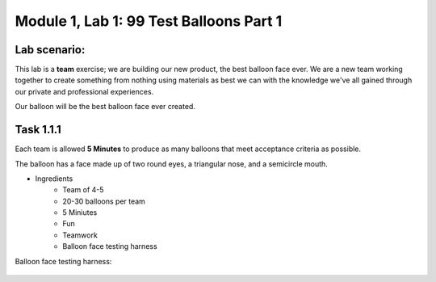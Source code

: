 Module |labmodule|\, Lab \ |labnum|\: 99 Test Balloons Part 1
=============================================================

Lab scenario:
~~~~~~~~~~~~~

This lab is a **team** exercise; we are building our new product, the best balloon face ever. We are a new team working together to create something from nothing using materials as best we can with the knowledge we've all gained through our private and professional experiences.

Our balloon will be the best balloon face ever created.

Task |labmodule|\.\ |labnum|\.1
~~~~~~~~~~~~~~~~~~~~~~~~~~~~~~~

Each team is allowed **5 Minutes** to produce as many balloons that meet acceptance criteria as possible. 

The balloon has a face made up of two round eyes, a triangular nose, and a semicircle mouth.

- Ingredients
    - Team of 4-5 
    - 20-30 balloons per team
    - 5 Miniutes
    - Fun
    - Teamwork
    - Balloon face testing harness

Balloon face testing harness:

  |image1|

.. |labmodule| replace:: 1
.. |labnum| replace:: 1
.. |labdot| replace:: |labmodule|\ .\ |labnum|
.. |labund| replace:: |labmodule|\ _\ |labnum|
.. |labname| replace:: Lab\ |labdot|
.. |labnameund| replace:: Lab\ |labund|
.. |image1| image:: images/image1.png